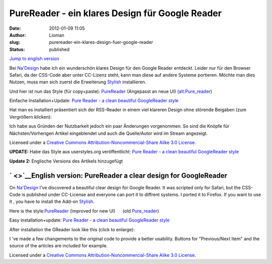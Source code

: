 PureReader - ein klares Design für Google Reader
################################################
:date: 2012-01-09 11:05
:author: Lioman
:slug: purereader-ein-klares-design-fuer-google-reader
:status: published

`Jump to english version <#English%20Version>`__

Bei `Na'Design <http://nadesign.net/safari/>`__ habe ich ein wunderschön
klares Design für den Google Reader entdeckt. Leider nur für den Browser
Safari, da der CSS-Code aber unter CC-Lizenz steht, kann man diese auf
andere Systeme portieren. Möchte man dies Nutzen, muss man sich zuerst
die Erweiterung
`Stylish <https://addons.mozilla.org/en-US/firefox/addon/2108/>`__
installieren.

Und hier ist nun das Style (für
copy+paste): \ `PureReader <http://www.lioman.de/wp-content/uploads/purereader.css>`__
(Angepasst an neue UI) 
`(alt:Pure\_reader <http://www.lioman.de/wp-content/uploads/Pure_reader.css>`__)

Einfache Installation+Update: `Pure Reader - a clean beautiful
GoogleReader style <http://userstyles.org/styles/40858>`__

Hat man es installiert präsentiert sich der RSS-Reader in einem viel
klareren Design ohne störende Beigaben (zum Vergrößern klicken):

|image0|\ Ich habe aus Gründen der Nutzbarkeit jedoch ein paar
Änderungen vorgenommen. So sind die Knöpfe für Nächsten/Vorherigen
Artikel eingeblendet und auch die Quelle/Autor wird im Stream angezeigt.

Licensed under a `Creative Commons Attribution-Noncommercial-Share Alike
3.0 License <http://creativecommons.org/licenses/by-nc-sa/3.0/>`__\ .

**UPDATE:** Habe das Style aus userstyles.org veröffentlicht: `Pure
Reader - a clean beautiful GoogleReader
style <http://userstyles.org/styles/40858>`__

**Update 2:** Englische Versions des Artikels hinzugefügt

` <>`__\ English version: PureReader a clear design for GoogleReader
--------------------------------------------------------------------

On `Na'Design <http://nadesign.net/safari/>`__ I've discovered a
beautiful clear design for Google Reader. It was scripted only for
Safari, but the CSS-Code is published under CC-License and everyone can
port it to diffrent systems. I ported it to Firefox. If you want to use
it , you have to install the Add-on
`Stylish. <https://addons.mozilla.org/en-US/firefox/addon/2108/>`__

Here is the
style:\ `PureReader <http://www.lioman.de/wp-content/uploads/purereader.css>`__
(improved for new UI)      (old
`Pure\_reader <http://www.lioman.de/wp-content/uploads/Pure_reader.css>`__)

Easy installation+update: `Pure Reader - a clean beautiful GoogleReader
style <http://userstyles.org/styles/40858>`__

After installation the GReader look like this (click to enlarge):

|image1|

I 've made a few changements to the original code to provide a better
usability. Buttons for "Previous/Next Item" and the source of the
articles are included for example.

Licensed under a `Creative Commons Attribution-Noncommercial-Share Alike
3.0 License <http://creativecommons.org/licenses/by-nc-sa/3.0/>`__\ .

.. |image0| image:: http://www.lioman.de/wp-content/uploads/PureReader-300x133.png
   :class: aligncenter size-medium wp-image-2523
   :width: 300px
   :height: 133px
   :target: http://www.lioman.de/wp-content/uploads/PureReader.png
.. |image1| image:: http://www.lioman.de/wp-content/uploads/PureReader-300x133.png
   :width: 300px
   :height: 133px
   :target: http://www.lioman.de/wp-content/uploads/PureReader.png
